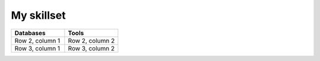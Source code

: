 My skillset
##################################

.. list-table::
   :widths: 25 25
   :header-rows: 1

   * - Databases
     - Tools
   * - Row 2, column 1
     - Row 2, column 2
   * - Row 3, column 1
     - Row 3, column 2
